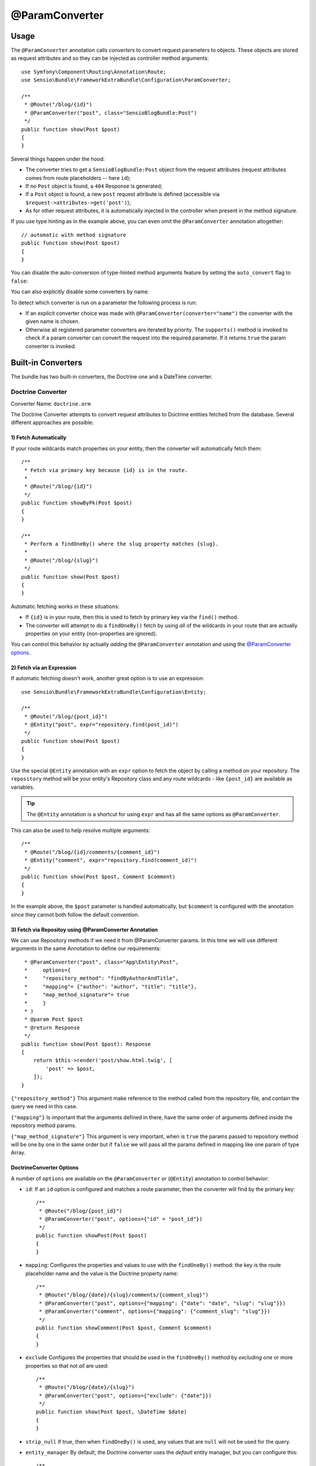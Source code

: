@ParamConverter
===============

Usage
-----

The ``@ParamConverter`` annotation calls *converters* to convert request
parameters to objects. These objects are stored as request attributes and so
they can be injected as controller method arguments::

    use Symfony\Component\Routing\Annotation\Route;
    use Sensio\Bundle\FrameworkExtraBundle\Configuration\ParamConverter;

    /**
     * @Route("/blog/{id}")
     * @ParamConverter("post", class="SensioBlogBundle:Post")
     */
    public function show(Post $post)
    {
    }

Several things happen under the hood:

* The converter tries to get a ``SensioBlogBundle:Post`` object from the
  request attributes (request attributes comes from route placeholders -- here
  ``id``);

* If no ``Post`` object is found, a ``404`` Response is generated;

* If a ``Post`` object is found, a new ``post`` request attribute is defined
  (accessible via ``$request->attributes->get('post')``);

* As for other request attributes, it is automatically injected in the
  controller when present in the method signature.

If you use type hinting as in the example above, you can even omit the
``@ParamConverter`` annotation altogether::

    // automatic with method signature
    public function show(Post $post)
    {
    }

You can disable the auto-conversion of type-hinted method arguments feature
by setting the ``auto_convert`` flag to ``false``:

.. configuration-block::

    .. code-block:: yaml

        # app/config/config.yml
        sensio_framework_extra:
            request:
                converters: true
                auto_convert: false

    .. code-block:: xml

        <sensio-framework-extra:config>
            <request converters="true" auto-convert="true" />
        </sensio-framework-extra:config>

You can also explicitly disable some converters by name:

.. configuration-block::

    .. code-block:: yaml

        # app/config/config.yml
        sensio_framework_extra:
            request:
                converters: true
                disable: ['doctrine.orm', 'datetime']

    .. code-block:: xml

        <sensio-framework-extra:config>
            <request converters="true" disable="doctrine.orm,datetime" />
        </sensio-framework-extra:config>

To detect which converter is run on a parameter the following process is run:

* If an explicit converter choice was made with
  ``@ParamConverter(converter="name")`` the converter with the given name is
  chosen.

* Otherwise all registered parameter converters are iterated by priority. The
  ``supports()`` method is invoked to check if a param converter can convert
  the request into the required parameter. If it returns ``true`` the param
  converter is invoked.

Built-in Converters
-------------------

The bundle has two built-in converters, the Doctrine one and a DateTime
converter.

Doctrine Converter
~~~~~~~~~~~~~~~~~~

Converter Name: ``doctrine.orm``

The Doctrine Converter attempts to convert request attributes to Doctrine
entities fetched from the database. Several different approaches are possible:

1) Fetch Automatically
......................

If your route wildcards match properties on your entity, then
the converter will automatically fetch them::

    /**
     * Fetch via primary key because {id} is in the route.
     *
     * @Route("/blog/{id}")
     */
    public function showByPk(Post $post)
    {
    }

    /**
     * Perform a findOneBy() where the slug property matches {slug}.
     *
     * @Route("/blog/{slug}")
     */
    public function show(Post $post)
    {
    }

Automatic fetching works in these situations:

* If ``{id}`` is in your route, then this is used to fetch by
  primary key via the ``find()`` method.

* The converter will attempt to do a ``findOneBy()`` fetch by using
  *all* of the wildcards in your route that are actually properties
  on your entity (non-properties are ignored).

You can control this behavior by actually *adding* the ``@ParamConverter``
annotation and using the `@ParamConverter options`_.

2) Fetch via an Expression
..........................

If automatic fetching doesn't work, another great option is to use
an expression::

    use Sensio\Bundle\FrameworkExtraBundle\Configuration\Entity;

    /**
     * @Route("/blog/{post_id}")
     * @Entity("post", expr="repository.find(post_id)")
     */
    public function show(Post $post)
    {
    }

Use the special ``@Entity`` annotation with an ``expr`` option to
fetch the object by calling a method on your repository. The
``repository`` method will be your entity's Repository class and
any route wildcards - like ``{post_id}`` are available as variables.

.. tip::

    The ``@Entity`` annotation is a shortcut for using ``expr``
    and has all the same options as ``@ParamConverter``.

This can also be used to help resolve multiple arguments::

    /**
     * @Route("/blog/{id}/comments/{comment_id}")
     * @Entity("comment", expr="repository.find(comment_id)")
     */
    public function show(Post $post, Comment $comment)
    {
    }

In the example above, the ``$post`` parameter is handled automatically, but ``$comment``
is configured with the annotation since they cannot both follow the default convention.

3) Fetch via Repositoy using @ParamConverter Annotation
.......................................................
We can use Repository methods if we need it from @ParamConverter params. In this time
we will use different arguments in the same Annotation to define our requirements::

     * @ParamConverter("post", class="App\Entity\Post",
     *     options={
     *     "repository_method": "findByAuthorAndTitle",
     *     "mapping"= {"author": "author", "title": "title"},
     *     "map_method_signature"= true
     *     }
     * )
     * @param Post $post
     * @return Response
     */
    public function show(Post $post): Response
    {
        return $this->render('post/show.html.twig', [
            'post' => $post,
        ]);
    }

``{"repository_method"}`` This argument make reference to the method called from the repository
file, and contain the query we need in this case.

``{"mapping"}`` Is important that the arguments defined in there, have the same order of arguments
defined inside the repository method params.

``{"map_method_signature"}`` This argument is very important, when is ``true`` the params passed to 
repository method will be one by one in the same order but if ``false`` we will pass all the params
defined in mapping like one param of type Array.

.. _`@ParamConverter options`:

DoctrineConverter Options
.........................

A number of ``options`` are available on the ``@ParamConverter`` or
(``@Entity``) annotation to control behavior:

* ``id``: If an ``id`` option is configured and matches a route parameter, then the
  converter will find by the primary key::

    /**
     * @Route("/blog/{post_id}")
     * @ParamConverter("post", options={"id" = "post_id"})
     */
    public function showPost(Post $post)
    {
    }

* ``mapping``: Configures the properties and values to use with the ``findOneBy()``
  method: the key is the route placeholder name and the value is the Doctrine property
  name::

    /**
     * @Route("/blog/{date}/{slug}/comments/{comment_slug}")
     * @ParamConverter("post", options={"mapping": {"date": "date", "slug": "slug"}})
     * @ParamConverter("comment", options={"mapping": {"comment_slug": "slug"}})
     */
    public function showComment(Post $post, Comment $comment)
    {
    }

* ``exclude`` Configures the properties that should be used in the ``findOneBy()``
  method by *excluding* one or more properties so that not *all* are used::

    /**
     * @Route("/blog/{date}/{slug}")
     * @ParamConverter("post", options={"exclude": {"date"}})
     */
    public function show(Post $post, \DateTime $date)
    {
    }

* ``strip_null`` If true, then when ``findOneBy()`` is used, any values that are
  ``null`` will not be used for the query.

* ``entity_manager`` By default, the Doctrine converter uses the *default* entity
  manager, but you can configure this::

    /**
     * @Route("/blog/{id}")
     * @ParamConverter("post", options={"entity_manager" = "foo"})
     */
    public function show(Post $post)
    {
    }

* ``evict_cache`` If true, forces Doctrine to always fetch the entity from the database instead of cache.

DateTime Converter
~~~~~~~~~~~~~~~~~~

Converter Name: ``datetime``

The datetime converter converts any route or request attribute into a datetime
instance::

    /**
     * @Route("/blog/archive/{start}/{end}")
     */
    public function archive(\DateTime $start, \DateTime $end)
    {
    }

By default any date format that can be parsed by the ``DateTime`` constructor
is accepted. You can be stricter with input given through the options::

    /**
     * @Route("/blog/archive/{start}/{end}")
     * @ParamConverter("start", options={"format": "!Y-m-d"})
     * @ParamConverter("end", options={"format": "!Y-m-d"})
     */
    public function archive(\DateTime $start, \DateTime $end)
    {
    }

A date in a wrong format like ``2017-21-22`` will return a 404.

Creating a Converter
--------------------

All converters must implement the ``ParamConverterInterface``::

    namespace Sensio\Bundle\FrameworkExtraBundle\Request\ParamConverter;

    use Sensio\Bundle\FrameworkExtraBundle\Configuration\ParamConverter;
    use Symfony\Component\HttpFoundation\Request;

    interface ParamConverterInterface
    {
        function apply(Request $request, ParamConverter $configuration);

        function supports(ParamConverter $configuration);
    }

The ``supports()`` method must return ``true`` when it is able to convert the
given configuration (a ``ParamConverter`` instance).

The ``ParamConverter`` instance has three pieces of information about the annotation:

* ``name``: The attribute name;
* ``class``: The attribute class name (can be any string representing a class
  name);
* ``options``: An array of options.

The ``apply()`` method is called whenever a configuration is supported. Based
on the request attributes, it should set an attribute named
``$configuration->getName()``, which stores an object of class
``$configuration->getClass()``.

If you're using service `auto-registration and autoconfiguration`_,
you're done! Your converter will automatically be used.
If not, you must add a tag to your service:

.. configuration-block::

    .. code-block:: yaml

        # app/config/config.yml
        services:
            my_converter:
                class:        MyBundle\Request\ParamConverter\MyConverter
                tags:
                    - { name: request.param_converter, priority: -2, converter: my_converter }

    .. code-block:: xml

        <service id="my_converter" class="MyBundle\Request\ParamConverter\MyConverter">
            <tag name="request.param_converter" priority="-2" converter="my_converter" />
        </service>

You can register a converter by priority, by name (attribute "converter"), or
both. If you don't specify a priority or a name, the converter will be added to
the converter stack with a priority of ``0``. To explicitly disable the
registration by priority you have to set ``priority="false"`` in your tag
definition.

.. tip::

   If you would like to inject services or additional arguments into a custom
   param converter, the priority shouldn't be higher than ``1``. Otherwise, the
   service wouldn't be loaded.

.. tip::

   Use the ``DoctrineParamConverter`` class as a template for your own converters.

.. _auto-registration and autoconfiguration: http://symfony.com/doc/current/service_container/3.3-di-changes.html
